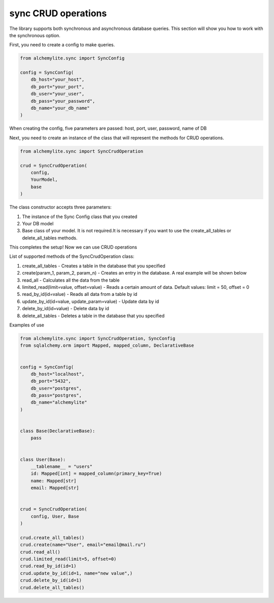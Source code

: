 sync CRUD operations
====================

The library supports both synchronous and asynchronous database queries. This section will show you how to work with the synchronous option.

First, you need to create a config to make queries.

.. code-block:: python

    from alchemylite.sync import SyncConfig

    config = SyncConfig(
        db_host="your_host",
        db_port="your_port",
        db_user="your_user",
        db_pass="your_password",
        db_name="your_db_name"
    )

When creating the config, five parameters are passed: host, port, user, password, name of DB

Next, you need to create an instance of the class that will represent the methods for CRUD operations.

.. code-block:: python

    from alchemylite.sync import SyncCrudOperation

    crud = SyncCrudOperation(
        config,
        YourModel,
        base
    )

The class constructor accepts three parameters:

1. The instance of the Sync Config class that you created
2. Your DB model
3. Base class of your model. It is not required.It is necessary if you want to use the create_all_tables or delete_all_tables methods.

This completes the setup! Now we can use CRUD operations

List of supported methods of the SyncCrudOperation class:

1. create_all_tables - Creates a table in the database that you specified
2. create(param_1, param_2, param_n) - Creates an entry in the database. A real example will be shown below
3. read_all - Calculates all the data from the table
4. limited_read(limit=value, offset=value) - Reads a certain amount of data. Default values: limit = 50, offset = 0
5. read_by_id(id=value) - Reads all data from a table by id
6. update_by_id(id=value, update_param=value) - Update data by id
7. delete_by_id(id=value) - Delete data by id
8. delete_all_tables - Deletes a table in the database that you specified

Examples of use

.. code-block:: python


    from alchemylite.sync import SyncCrudOperation, SyncConfig
    from sqlalchemy.orm import Mapped, mapped_column, DeclarativeBase


    config = SyncConfig(
        db_host="localhost",
        db_port="5432",
        db_user="postgres",
        db_pass="postgres",
        db_name="alchemylite"
    )


    class Base(DeclarativeBase):
        pass
        
        
    class User(Base):
        __tablename__ = "users"
        id: Mapped[int] = mapped_column(primary_key=True)
        name: Mapped[str]
        email: Mapped[str]
    

    crud = SyncCrudOperation(
        config, User, Base
    )

    crud.create_all_tables()
    crud.create(name="User", email="email@mail.ru")
    crud.read_all()
    crud.limited_read(limit=5, offset=0)
    crud.read_by_id(id=1)
    crud.update_by_id(id=1, name="new value",)
    crud.delete_by_id(id=1)
    crud.delete_all_tables()